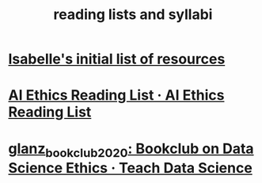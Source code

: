 #+title: reading lists and syllabi
#+ROAM_TAGS:

* [[file:20210214190247-isabelle_s_initial_list_of_resources.org][Isabelle's initial list of resources]]
* [[https://caitiewrites.gitbooks.io/ai-ethics-reading-list/content/][AI Ethics Reading List · AI Ethics Reading List]]
* [[file:glanz_bookclub_2020.org][glanz_bookclub_2020: Bookclub on Data Science Ethics · Teach Data Science]]
